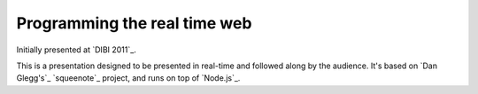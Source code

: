 ===============================
  Programming the real time web
===============================

Initially presented at `DIBI 2011`_.

__ http://www.dibiconference.com/topics/brad-wright-programming-the-real-time-web/

This is a presentation designed to be presented in real-time and followed along by the audience. It's based on `Dan Glegg's`_ `squeenote`_ project, and runs on top of `Node.js`_.

__ http://angryamoeba.co.uk/
__ https://github.com/danski/Squeenote
__ http://nodejs.org/
